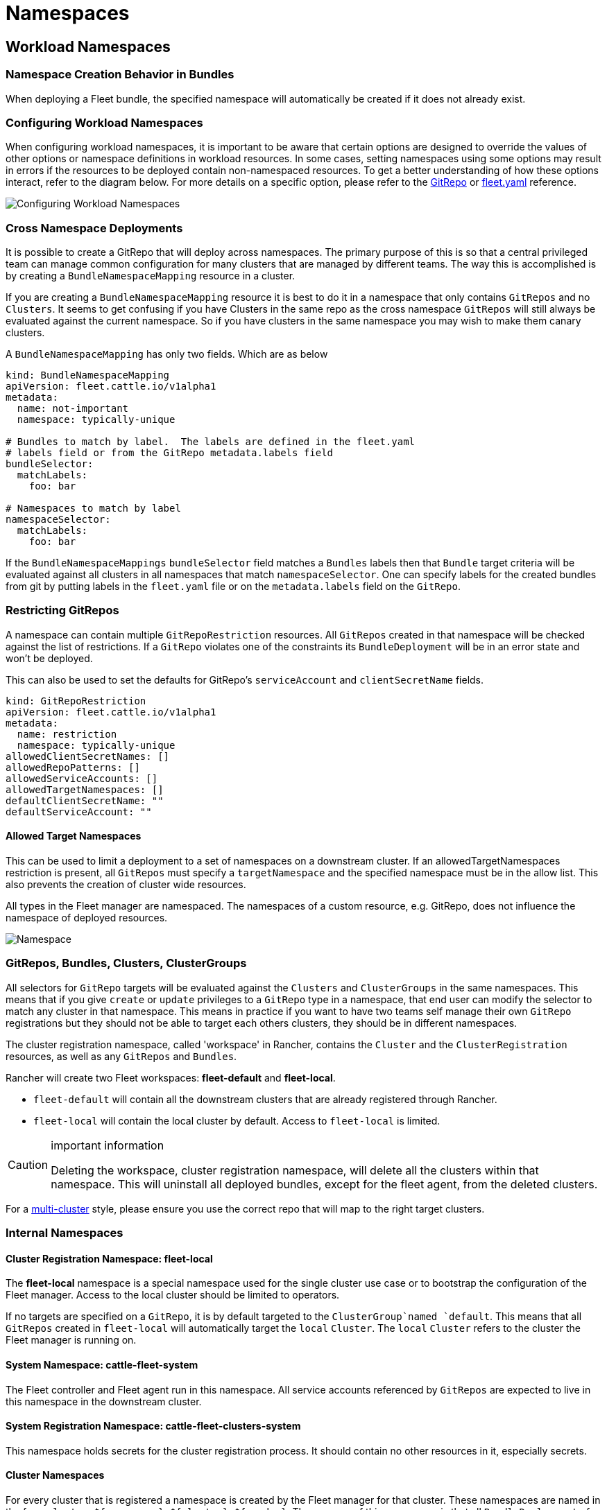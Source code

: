 = Namespaces

== Workload Namespaces

=== Namespace Creation Behavior in Bundles

When deploying a Fleet bundle, the specified namespace will automatically be
created if it does not already exist.

=== Configuring Workload Namespaces

When configuring workload namespaces, it is important to be aware that certain
options are designed to override the values of other options or namespace
definitions in workload resources. In some cases, setting namespaces using some
options may result in errors if the resources to be deployed contain
non-namespaced resources. To get a better understanding of how these options
interact, refer to the diagram below. For more details on a specific option,
please refer to the xref:ref-gitrepo.adoc[GitRepo] or
xref:ref-fleet-yaml.adoc[fleet.yaml] reference.

image::/images/FleetWorkloadNamespaces.png[Configuring Workload Namespaces]

=== Cross Namespace Deployments

It is possible to create a GitRepo that will deploy across namespaces. The
primary purpose of this is so that a central privileged team can manage common
configuration for many clusters that are managed by different teams. The way
this is accomplished is by creating a `BundleNamespaceMapping` resource in a
cluster.

If you are creating a `BundleNamespaceMapping` resource it is best to do it in a
namespace that only contains `GitRepos` and no `Clusters`. It seems to get
confusing if you have Clusters in the same repo as the cross namespace
`GitRepos` will still always be evaluated against the current namespace. So if
you have clusters in the same namespace you may wish to make them canary
clusters.

A `BundleNamespaceMapping` has only two fields. Which are as below

[,yaml]
----
kind: BundleNamespaceMapping
apiVersion: fleet.cattle.io/v1alpha1
metadata:
  name: not-important
  namespace: typically-unique

# Bundles to match by label.  The labels are defined in the fleet.yaml
# labels field or from the GitRepo metadata.labels field
bundleSelector:
  matchLabels:
    foo: bar

# Namespaces to match by label
namespaceSelector:
  matchLabels:
    foo: bar
----

If the `BundleNamespaceMappings` `bundleSelector` field matches a `Bundles`
labels then that `Bundle` target criteria will be evaluated against all clusters
in all namespaces that match `namespaceSelector`. One can specify labels for the
created bundles from git by putting labels in the `fleet.yaml` file or on the
`metadata.labels` field on the `GitRepo`.

=== Restricting GitRepos

A namespace can contain multiple `GitRepoRestriction` resources. All `GitRepos`
created in that namespace will be checked against the list of restrictions. If a
`GitRepo` violates one of the constraints its `BundleDeployment` will be in an
error state and won't be deployed.

This can also be used to set the defaults for GitRepo's `serviceAccount` and
`clientSecretName` fields.

[,yaml]
----
kind: GitRepoRestriction
apiVersion: fleet.cattle.io/v1alpha1
metadata:
  name: restriction
  namespace: typically-unique
allowedClientSecretNames: []
allowedRepoPatterns: []
allowedServiceAccounts: []
allowedTargetNamespaces: []
defaultClientSecretName: ""
defaultServiceAccount: ""
----

==== Allowed Target Namespaces

This can be used to limit a deployment to a set of namespaces on a downstream
cluster. If an allowedTargetNamespaces restriction is present, all `GitRepos`
must specify a `targetNamespace` and the specified namespace must be in the
allow list. This also prevents the creation of cluster wide resources.

ifeval::["{build-type}" == "product"]
== <<_suse_rancher_prime_continous_delivery,{product_name}>> Namespaces

endif::[]

ifeval::["{build-type}" == "community"]
== <<_continous_delivery,{product_name}>> Namespaces

endif::[] 

All types in the Fleet manager are namespaced. The namespaces of a custom
resource, e.g. GitRepo, does not influence the namespace of deployed resources.

ifeval::["{build-type}" == "product"]
Understanding how namespaces are used in the Fleet manager is important to understand the security model and how one can use <<_suse_rancher_prime_continous_delivery,{product_name}>> in a multi-tenant fashion.
endif::[]

ifeval::["{build-type}" == "community"]
Understanding how namespaces are used in the Fleet manager is important to understand the security model and how one can use <<_continous_delivery,{product_name}>> in a multi-tenant fashion.
endif::[] 


image::/images/FleetNamespaces.svg[Namespace]

=== GitRepos, Bundles, Clusters, ClusterGroups

All selectors for `GitRepo` targets will be evaluated against the `Clusters`
and `ClusterGroups` in the same namespaces. This means that if you give
`create` or `update` privileges to a `GitRepo` type in a namespace, that end
user can modify the selector to match any cluster in that namespace. This means
in practice if you want to have two teams self manage their own `GitRepo`
registrations but they should not be able to target each others clusters, they
should be in different namespaces.

The cluster registration namespace, called 'workspace' in Rancher, contains the `Cluster` and the
`ClusterRegistration` resources, as well as any `GitRepos` and `Bundles`.

Rancher will create two Fleet workspaces: *fleet-default* and
*fleet-local*.

* `fleet-default` will contain all the downstream clusters that are already
registered through Rancher.
* `fleet-local` will contain the local cluster by default. Access to
`fleet-local` is limited.

[CAUTION]
.important information
====

Deleting the workspace, cluster registration namespace, will delete all the clusters within that namespace.
This will uninstall all deployed bundles, except for the fleet agent, from the deleted clusters.
====

ifeval::["{build-type}" == "product"]
If you are using <<_suse_rancher_prime_continous_delivery,{product_name}>> in a xref:concepts.adoc[single cluster] style, the namespace will always be *fleet-local*. For more information, refer to xref:namespaces#fleet-local[fleet-local namespace].
endif::[]

ifeval::["{build-type}" == "community"]
If you are using <<_continous_delivery,{product_name}>> in a xref:concepts.adoc[single cluster] style, the namespace will always be *fleet-local*. For more information, refer to xref:namespaces#fleet-local[fleet-local namespace].
endif::[] 

For a xref:concepts.adoc[multi-cluster] style, please ensure you use the correct
repo that will map to the right target clusters.

=== Internal Namespaces

==== Cluster Registration Namespace: fleet-local

The *fleet-local* namespace is a special namespace used for the single cluster
use case or to bootstrap the configuration of the Fleet manager.
Access to the local cluster should be limited to operators.


ifeval::["{build-type}" == "product"]
When <<_suse_rancher_prime_continous_delivery,{product_name}>> is installed the `fleet-local` namespace is created along with one `Cluster` called `local` and one `ClusterGroup` called `default`. 

endif::[]

ifeval::["{build-type}" == "community"]
When <<_continous_delivery,{product_name}>> is installed the `fleet-local` namespace is created along with one `Cluster` called `local` and one `ClusterGroup` called `default`. 

endif::[] 

If no targets are specified on a `GitRepo`, it is by default targeted to the `ClusterGroup`named `default`. This means that all `GitRepos` created in `fleet-local` will automatically target the `local` `Cluster`. The `local` `Cluster` refers to the
cluster the Fleet manager is running on.

==== System Namespace: cattle-fleet-system

The Fleet controller and Fleet agent run in this namespace. All service accounts
referenced by `GitRepos` are expected to live in this namespace in the
downstream cluster.

==== System Registration Namespace: cattle-fleet-clusters-system

This namespace holds secrets for the cluster registration process. It should
contain no other resources in it, especially secrets.

==== Cluster Namespaces

For every cluster that is registered a namespace is created by the Fleet manager
for that cluster. These namespaces are named in the form
`+cluster-${namespace}-${cluster}-${random}+`. The purpose of this namespace is
that all `BundleDeployments` for that cluster are put into this namespace and
then the downstream cluster is given access to watch and update
`BundleDeployments` in that namespace only.
